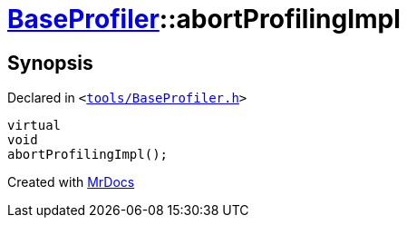 [#BaseProfiler-abortProfilingImpl]
= xref:BaseProfiler.adoc[BaseProfiler]::abortProfilingImpl
:relfileprefix: ../
:mrdocs:


== Synopsis

Declared in `&lt;https://github.com/PrismLauncher/PrismLauncher/blob/develop/tools/BaseProfiler.h#L24[tools&sol;BaseProfiler&period;h]&gt;`

[source,cpp,subs="verbatim,replacements,macros,-callouts"]
----
virtual
void
abortProfilingImpl();
----



[.small]#Created with https://www.mrdocs.com[MrDocs]#
